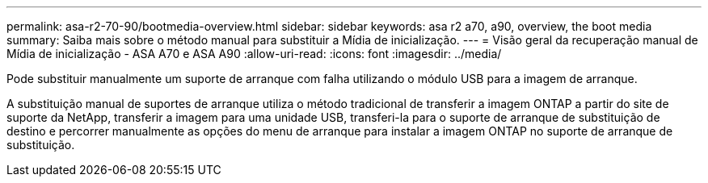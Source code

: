 ---
permalink: asa-r2-70-90/bootmedia-overview.html 
sidebar: sidebar 
keywords: asa r2 a70, a90, overview, the boot media 
summary: Saiba mais sobre o método manual para substituir a Mídia de inicialização. 
---
= Visão geral da recuperação manual de Mídia de inicialização - ASA A70 e ASA A90
:allow-uri-read: 
:icons: font
:imagesdir: ../media/


[role="lead"]
Pode substituir manualmente um suporte de arranque com falha utilizando o módulo USB para a imagem de arranque.

A substituição manual de suportes de arranque utiliza o método tradicional de transferir a imagem ONTAP a partir do site de suporte da NetApp, transferir a imagem para uma unidade USB, transferi-la para o suporte de arranque de substituição de destino e percorrer manualmente as opções do menu de arranque para instalar a imagem ONTAP no suporte de arranque de substituição.

